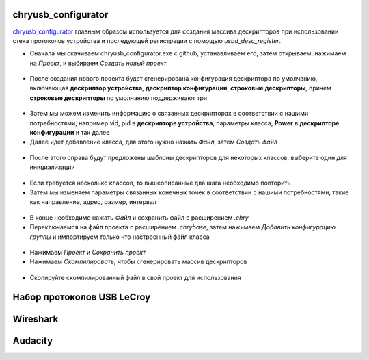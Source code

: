 chryusb_configurator
--------------------------

`chryusb_configurator <https://github.com/CherryUSB/chryusb_configurator/releases/tag/1.0.0>`_ главным образом используется для создания массива дескрипторов при использовании стека протоколов устройства и последующей регистрации с помощью `usbd_desc_register`.

- Сначала мы скачиваем chryusb_configurator.exe с github, устанавливаем его, затем открываем, нажимаем на `Проект`, и выбираем `Создать новый проект`

.. figure:: img/chrytool1.png

- После создания нового проекта будет сгенерирована конфигурация дескриптора по умолчанию, включающая **дескриптор устройства**, **дескриптор конфигурации**, **строковые дескрипторы**, причем **строковые дескрипторы** по умолчанию поддерживают три

.. figure:: img/chrytool2.png

- Затем мы можем изменить информацию о связанных дескрипторах в соответствии с нашими потребностями, например vid, pid в **дескрипторе устройства**, параметры класса, **Power** в **дескрипторе конфигурации** и так далее

- Далее идет добавление класса, для этого нужно нажать `Файл`, затем `Создать файл`

.. figure:: img/chrytool3.png

- После этого справа будут предложены шаблоны дескрипторов для некоторых классов, выберите один для инициализации

.. figure:: img/chrytool4.png

- Если требуется несколько классов, то вышеописанные два шага необходимо повторить

- Затем мы изменяем параметры связанных конечных точек в соответствии с нашими потребностями, такие как направление, адрес, размер, интервал

.. figure:: img/chrytool5.png

- В конце необходимо нажать `Файл` и сохранить файл с расширением `.chry`
- Переключаемся на файл проекта с расширением `.chrybase`, затем нажимаем `Добавить конфигурацию группы` и импортируем только что настроенный файл класса

.. figure:: img/chrytool6.png

- Нажимаем `Проект` и `Сохранить проект`
- Нажимаем `Скомпилировать`, чтобы сгенерировать массив дескрипторов

.. figure:: img/chrytool7.png

- Скопируйте скомпилированный файл в свой проект для использования


Набор протоколов USB LeCroy
--------------------------

Wireshark
--------------------------

Audacity
--------------------------
